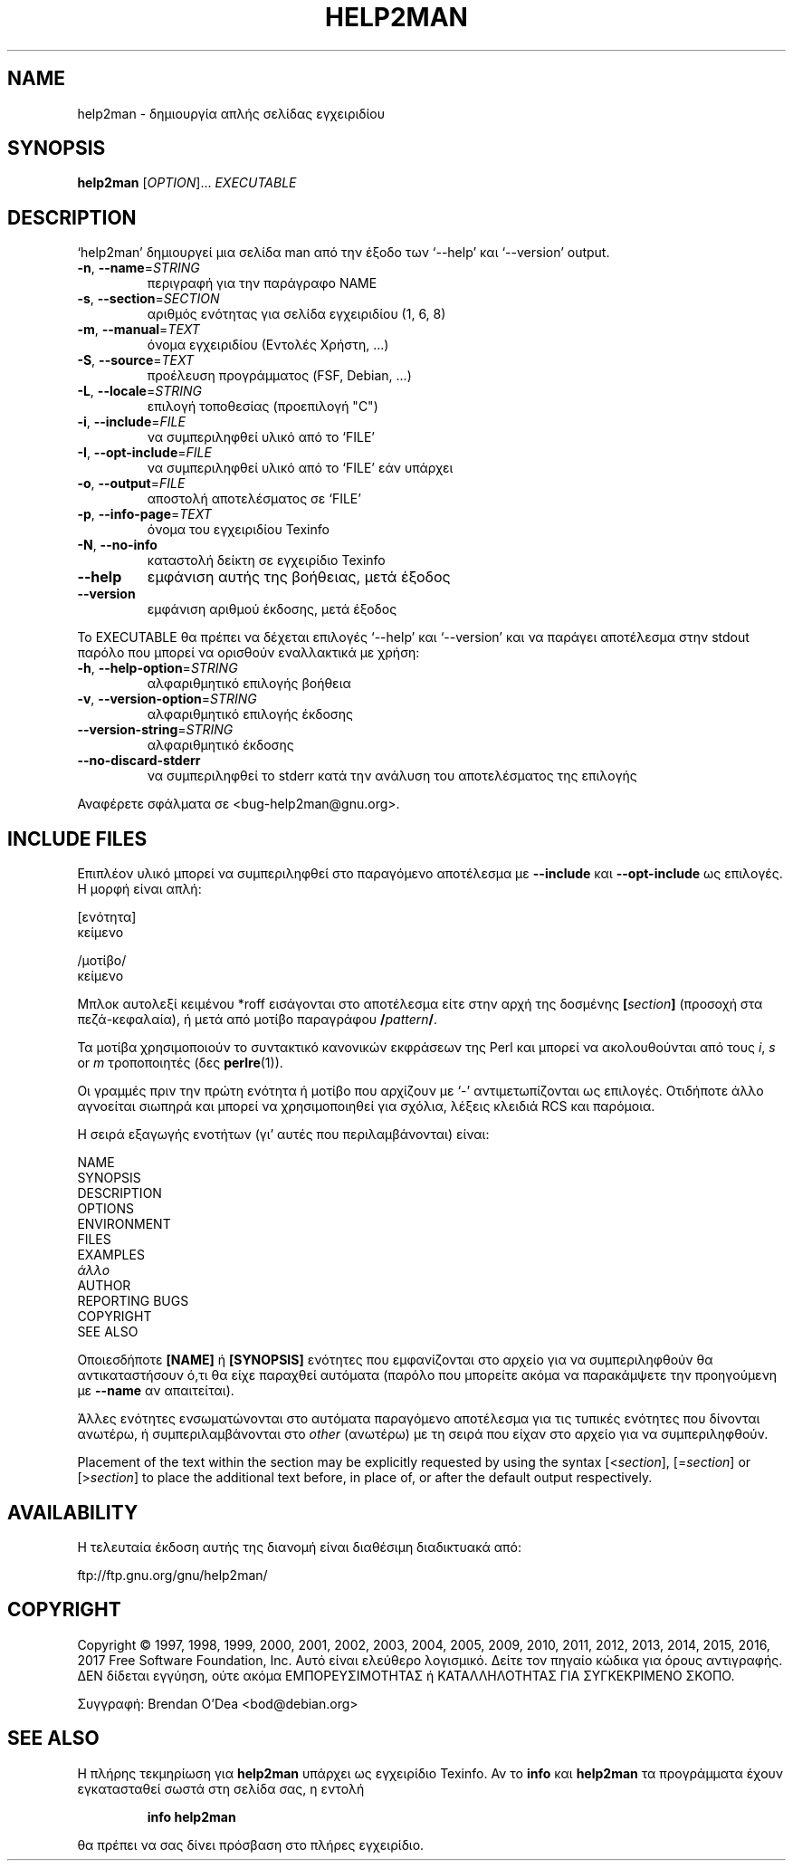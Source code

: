 .\" DO NOT MODIFY THIS FILE!  It was generated by help2man 1.47.6.
.TH HELP2MAN "1" "Φεβρουάριος 2018" "help2man 1.47.6" "Εντολές χρήστη"
.SH NAME
help2man \- δημιουργία απλής σελίδας εγχειριδίου
.SH SYNOPSIS
.B help2man
[\fI\,OPTION\/\fR]... \fI\,EXECUTABLE\/\fR
.SH DESCRIPTION
`help2man' δημιουργεί μια σελίδα man από την έξοδο των `\-\-help' και `\-\-version' output.
.TP
\fB\-n\fR, \fB\-\-name\fR=\fI\,STRING\/\fR
περιγραφή για την παράγραφο NAME
.TP
\fB\-s\fR, \fB\-\-section\fR=\fI\,SECTION\/\fR
αριθμός ενότητας για σελίδα εγχειριδίου (1, 6, 8)
.TP
\fB\-m\fR, \fB\-\-manual\fR=\fI\,TEXT\/\fR
όνομα εγχειριδίου (Εντολές Χρήστη, ...)
.TP
\fB\-S\fR, \fB\-\-source\fR=\fI\,TEXT\/\fR
προέλευση προγράμματος (FSF, Debian, ...)
.TP
\fB\-L\fR, \fB\-\-locale\fR=\fI\,STRING\/\fR
επιλογή τοποθεσίας (προεπιλογή "C")
.TP
\fB\-i\fR, \fB\-\-include\fR=\fI\,FILE\/\fR
να συμπεριληφθεί υλικό από το `FILE'
.TP
\fB\-I\fR, \fB\-\-opt\-include\fR=\fI\,FILE\/\fR
να συμπεριληφθεί υλικό από το `FILE' εάν υπάρχει
.TP
\fB\-o\fR, \fB\-\-output\fR=\fI\,FILE\/\fR
αποστολή αποτελέσματος σε `FILE'
.TP
\fB\-p\fR, \fB\-\-info\-page\fR=\fI\,TEXT\/\fR
όνομα του εγχειριδίου Texinfo
.TP
\fB\-N\fR, \fB\-\-no\-info\fR
καταστολή δείκτη σε εγχειρίδιο Texinfo
.TP
\fB\-\-help\fR
εμφάνιση αυτής της βοήθειας, μετά έξοδος
.TP
\fB\-\-version\fR
εμφάνιση αριθμού έκδοσης, μετά έξοδος
.PP
Το EXECUTABLE θα πρέπει να δέχεται επιλογές `\-\-help' και `\-\-version' και να παράγει αποτέλεσμα στην
stdout παρόλο που μπορεί να ορισθούν εναλλακτικά με χρήση:
.TP
\fB\-h\fR, \fB\-\-help\-option\fR=\fI\,STRING\/\fR
αλφαριθμητικό επιλογής βοήθεια
.TP
\fB\-v\fR, \fB\-\-version\-option\fR=\fI\,STRING\/\fR
αλφαριθμητικό επιλογής έκδοσης
.TP
\fB\-\-version\-string\fR=\fI\,STRING\/\fR
αλφαριθμητικό έκδοσης
.TP
\fB\-\-no\-discard\-stderr\fR
να συμπεριληφθεί το stderr κατά την ανάλυση του αποτελέσματος της επιλογής
.PP
Αναφέρετε σφάλματα σε <bug\-help2man@gnu.org>.
.SH "INCLUDE FILES"
Επιπλέον υλικό μπορεί να συμπεριληφθεί στο παραγόμενο αποτέλεσμα με
.B \-\-include
και
.B \-\-opt\-include
ως επιλογές. Η μορφή είναι απλή:

    [ενότητα]
    κείμενο

    /μοτίβο/
    κείμενο

Μπλοκ αυτολεξί κειμένου *roff εισάγονται στο αποτέλεσμα είτε στην
αρχή της δοσμένης
.BI [ section ]
(προσοχή στα πεζά-κεφαλαία), ή μετά από μοτίβο παραγράφου
.BI / pattern /\fR.

Τα μοτίβα χρησιμοποιούν το συντακτικό κανονικών εκφράσεων της Perl και μπορεί να ακολουθούνται από
τους
.IR i ,
.I s
or
.I m
τροποποιητές (δες
.BR perlre (1)).

Οι γραμμές πριν την πρώτη ενότητα ή μοτίβο που αρχίζουν με `\-' 
αντιμετωπίζονται ως επιλογές. Οτιδήποτε άλλο αγνοείται σιωπηρά και μπορεί
να χρησιμοποιηθεί για σχόλια, λέξεις κλειδιά RCS και παρόμοια.

Η σειρά εξαγωγής ενοτήτων (γι' αυτές που περιλαμβάνονται) είναι:

    NAME
    SYNOPSIS
    DESCRIPTION
    OPTIONS
    ENVIRONMENT
    FILES
    EXAMPLES
    \fIάλλο\fR
    AUTHOR
    REPORTING BUGS
    COPYRIGHT
    SEE ALSO

Οποιεσδήποτε
.B [NAME]
ή
.B [SYNOPSIS]
ενότητες που εμφανίζονται στο αρχείο για να συμπεριληφθούν θα αντικαταστήσουν ό,τι θα είχε
παραχθεί αυτόματα (παρόλο που μπορείτε ακόμα να παρακάμψετε την
προηγούμενη με
.B \-\-name
αν απαιτείται).

Άλλες ενότητες ενσωματώνονται στο αυτόματα παραγόμενο αποτέλεσμα για
τις τυπικές ενότητες που δίνονται ανωτέρω, ή συμπεριλαμβάνονται στο
.I other
(ανωτέρω) με τη σειρά που είχαν στο αρχείο για να συμπεριληφθούν.

Placement of the text within the section may be explicitly requested by using
the syntax
.RI [< section ],
.RI [= section ]
or
.RI [> section ]
to place the additional text before, in place of, or after the default
output respectively.
.SH AVAILABILITY
Η τελευταία έκδοση αυτής της διανομή είναι διαθέσιμη διαδικτυακά από:

    ftp://ftp.gnu.org/gnu/help2man/
.SH COPYRIGHT
Copyright \(co 1997, 1998, 1999, 2000, 2001, 2002, 2003, 2004, 2005, 2009, 2010,
2011, 2012, 2013, 2014, 2015, 2016, 2017 Free Software Foundation, Inc.
Αυτό είναι ελεύθερο λογισμικό. Δείτε τον πηγαίο κώδικα για όρους αντιγραφής. ΔΕΝ δίδεται
εγγύηση, ούτε ακόμα ΕΜΠΟΡΕΥΣΙΜΟΤΗΤΑΣ ή ΚΑΤΑΛΛΗΛΟΤΗΤΑΣ ΓΙΑ ΣΥΓΚΕΚΡΙΜΕΝΟ ΣΚΟΠΟ.
.PP
Συγγραφή: Brendan O'Dea <bod@debian.org>
.SH "SEE ALSO"
Η πλήρης τεκμηρίωση για
.B help2man
υπάρχει ως εγχειρίδιο Texinfo. Αν το
.B info
και
.B help2man
τα προγράμματα έχουν εγκατασταθεί σωστά στη σελίδα σας, η εντολή
.IP
.B info help2man
.PP
θα πρέπει να σας δίνει πρόσβαση στο πλήρες εγχειρίδιο.
